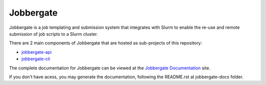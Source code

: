 .. raw:: html

   <p align="center">
     <img
       src="https://img.shields.io/github/workflow/status/omnivector-solutions/jobbergate/Test/main?label=main-build&logo=github&style=plastic"
       alt="main build"
     />
     <img
       src="https://img.shields.io/github/issues/omnivector-solutions/jobbergate?label=issues&logo=github&style=plastic"
       alt="github issues"
     />
     <img
       src="https://img.shields.io/github/issues-pr/omnivector-solutions/jobbergate?label=pull-requests&logo=github&style=plastic"
       alt="pull requests"
     />
     <img
       src="https://img.shields.io/github/contributors/omnivector-solutions/jobbergate?logo=github&style=plastic"
       alt="github contributors"
     />
   </p>

   <p align="center">
     <img
       src="https://github.com/omnivector-solutions/jobbergate/blob/main/jobbergate-docs/src/images/logo.png?raw=true"
       alt="Logo" width="80" height="80"
     />
   </p>
   <p align="center"><i>An Omnivector Solutions initiative</i></p>


============
 Jobbergate
============

Jobbergate is a job templating and submission system that integrates with Slurm to
enable the re-use and remote submission of job scripts to a Slurm cluster.

There are 2 main components of Jobbergate that are hosted as sub-projects of this
repository:

* `jobbergate-api <https://github.com/omnivector-solutions/jobbergate/tree/main/jobbergate-api>`_
* `jobbergate-cli <https://github.com/omnivector-solutions/jobbergate/tree/main/jobbergate-cli>`_


The complete documentation for Jobbergate can be viewed at the
`Jobbergate Documentation <https://docs.omnivector.solutions/jobbergate/index.html>`_
site.

If you don't have acess, you may generate the documentation, following the README.rst at jobbergate-docs folder.